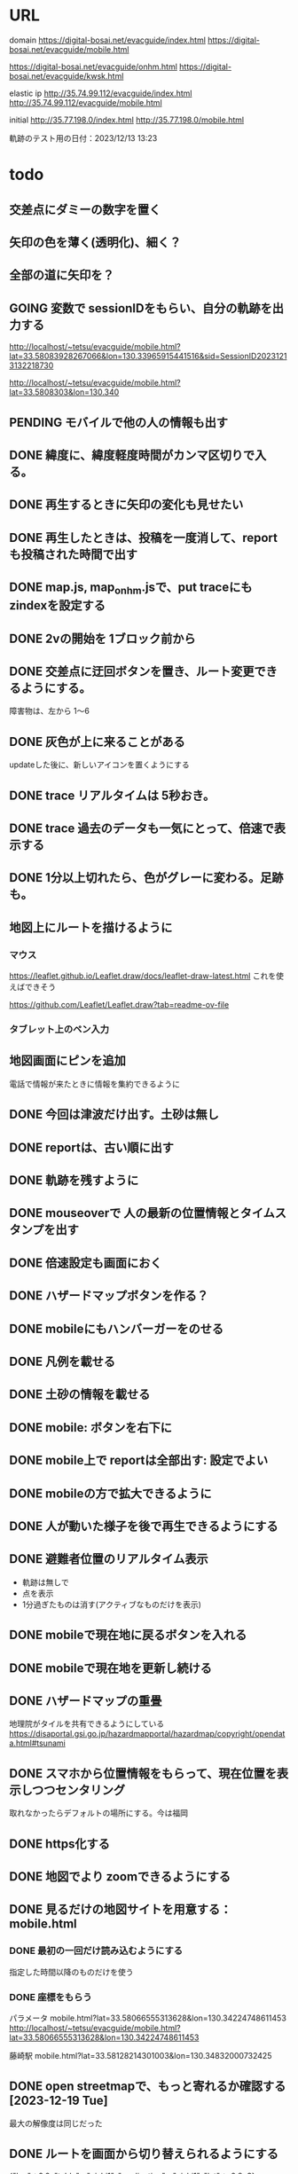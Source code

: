 
* URL
  domain
  https://digital-bosai.net/evacguide/index.html
  https://digital-bosai.net/evacguide/mobile.html

  https://digital-bosai.net/evacguide/onhm.html
  https://digital-bosai.net/evacguide/kwsk.html



  elastic ip
  http://35.74.99.112/evacguide/index.html
  http://35.74.99.112/evacguide/mobile.html

  initial
  http://35.77.198.0/index.html
  http://35.77.198.0/mobile.html

  軌跡のテスト用の日付：2023/12/13 13:23

* todo
** 交差点にダミーの数字を置く
** 矢印の色を薄く(透明化)、細く？
** 全部の道に矢印を？
** GOING 変数で sessionIDをもらい、自分の軌跡を出力する
   http://localhost/~tetsu/evacguide/mobile.html?lat=33.58083928267066&lon=130.33965915441516&sid=SessionID20231213132218730

   http://localhost/~tetsu/evacguide/mobile.html?lat=33.5808303&lon=130.340
** PENDING モバイルで他の人の情報も出す
** DONE 緯度に、緯度軽度時間がカンマ区切りで入る。
** DONE 再生するときに矢印の変化も見せたい
** DONE 再生したときは、投稿を一度消して、reportも投稿された時間で出す
** DONE map.js, map_onhm.jsで、put traceにも zindexを設定する
** DONE 2vの開始を 1ブロック前から
** DONE 交差点に迂回ボタンを置き、ルート変更できるようにする。
   障害物は、左から 1〜6
** DONE 灰色が上に来ることがある
   updateした後に、新しいアイコンを置くようにする
** DONE trace リアルタイムは 5秒おき。
** DONE trace 過去のデータも一気にとって、倍速で表示する
** DONE 1分以上切れたら、色がグレーに変わる。足跡も。
** 地図上にルートを描けるように
*** マウス
   https://leaflet.github.io/Leaflet.draw/docs/leaflet-draw-latest.html
   これを使えばできそう

   https://github.com/Leaflet/Leaflet.draw?tab=readme-ov-file
*** タブレット上のペン入力
** 地図画面にピンを追加
   電話で情報が来たときに情報を集約できるように
** DONE 今回は津波だけ出す。土砂は無し
** DONE reportは、古い順に出す
** DONE 軌跡を残すように
** DONE mouseoverで 人の最新の位置情報とタイムスタンプを出す
** DONE 倍速設定も画面におく
** DONE ハザードマップボタンを作る？
** DONE mobileにもハンバーガーをのせる
** DONE 凡例を載せる
** DONE 土砂の情報を載せる
** DONE mobile: ボタンを右下に
** DONE mobile上で reportは全部出す: 設定でよい
** DONE mobileの方で拡大できるように
** DONE 人が動いた様子を後で再生できるようにする
** DONE 避難者位置のリアルタイム表示
   - 軌跡は無しで
   - 点を表示
   - 1分過ぎたものは消す(アクティブなものだけを表示)
** DONE mobileで現在地に戻るボタンを入れる
** DONE mobileで現在地を更新し続ける
** DONE ハザードマップの重畳
   地理院がタイルを共有できるようにしている
   https://disaportal.gsi.go.jp/hazardmapportal/hazardmap/copyright/opendata.html#tsunami
** DONE スマホから位置情報をもらって、現在位置を表示しつつセンタリング
   取れなかったらデフォルトの場所にする。今は福岡
** DONE https化する

** DONE 地図でより zoomできるようにする
** DONE 見るだけの地図サイトを用意する：mobile.html
*** DONE 最初の一回だけ読み込むようにする
    指定した時間以降のものだけを使う
*** DONE 座標をもらう
    パラメータ
    mobile.html?lat=33.58066555313628&lon=130.34224748611453
    http://localhost/~tetsu/evacguide/mobile.html?lat=33.58066555313628&lon=130.34224748611453

    藤崎駅
    mobile.html?lat=33.58128214301003&lon=130.34832000732425

** DONE open streetmapで、もっと寄れるか確認する[2023-12-19 Tue]
   最大の解像度は同じだった

** DONE ルートを画面から切り替えられるようにする

{"lon"=>0.0, "table"=>"oishi1", "application"=>"oishi1", "lat"=>-0.8e3}
{"lon"=>0.0, "table"=>"oishi2", "application"=>"oishi2", "lat"=>0.0}
---



type=$1
if [ $type -eq 2 ]; then
	aws dynamodb update-item --table-name Oishi2 --key \
    	 '{ "table": { "S": "oishi1" }, "application": { "S": "oishi1" } }' \
    	 --update-expression 'SET lat = :ok' \
    	 --expression-attribute-values '{":ok": {"N": "0"}}'
	aws dynamodb update-item --table-name Oishi2 --key \
    	 '{ "table": { "S": "oishi2" }, "application": { "S": "oishi2" } }' \
    	 --update-expression 'SET lat = :ok' \
    	 --expression-attribute-values '{":ok": {"N": "-800"}}'
else
	aws dynamodb update-item --table-name Oishi2 --key \
    	 '{ "table": { "S": "oishi2" }, "application": { "S": "oishi2" } }' \
    	 --update-expression 'SET lat = :ok' \
    	 --expression-attribute-values '{":ok": {"N": "0"}}'
	aws dynamodb update-item --table-name Oishi2 --key \
    	 '{ "table": { "S": "oishi1" }, "application": { "S": "oishi1" } }' \
    	 --update-expression 'SET lat = :ok' \
    	 --expression-attribute-values '{":ok": {"N": "-800"}}'
fi
** DONE serverから dynamoDBのデータの取得をスレッド化する。serverへのリクエストにはキャッシュしたデータで答える
** DONE ピンの削除機能

** DONE AWSDの initializeで regionを取るようにする
** DONE reportには idを持たせるようにして、すでに置かれている idの reportは置かないようにする
   updateを使えばよいか。
   updateAllInfo()をする前は、マークを消すようにする

** DONE INFOの確認
   重複していても追記できた

** DONE 地図上で座標を取る機能を追加する

** DONE evacguide.rbの DB名を configから取るようにする

** DONE 12/8までにデモを作る
** DONE データを読み込んでマークを付ける
** DONE 画面のサイズに合わせて地図のサイズを決める
** DONE 画面サイズが変更されたら地図のサイズを変える
** DONE ×を置くアクションを設定


* library
  
** leaflet-icon-pulse
   https://github.com/mapshakers/leaflet-icon-pulse

** Leaflet.EasyButton
   https://github.com/CliffCloud/Leaflet.EasyButton

** Leaflet.toolbar
   https://github.com/Leaflet/Leaflet.toolbar

** Leaflet.GeometryUtil
   https://github.com/makinacorpus/Leaflet.GeometryUtil
   arrowheadのために必要
   
** leaflet-arrowheads
   https://github.com/slutske22/leaflet-arrowheads


* note
  sudo service apache2 status

  sudo service apache2 start


* setup
** ruby
   sudo gem install aws-sdk-dynamodb

   sudo certbot --apache certonly

* spec
** ui
*** 初期座標
    index.html内で指定

** AWS dynamoDB

*** tables
**** Oishi4: 5秒ごとの歩行データ
     {
       table (string): "Location"
       application (string): "SessionID20231213132947551"
       time (list of string)
       lat (list of string)
       lon (list of string)
     }

**** Oishi3
     {
       application (string) primary
       table (string)
       lat (float)
       lon (float)
       URL (string)
     }

**** maplog
     {
       application (string) primary # key: onahama_1_h_yyyymmddHHMMSSSSS
       time (string) # yyyy/mm/dd HH:MM:SS
       msec (Number) # milli sec
       area (string) # onahama
       point (stirng) # 1, 2, 3, ..., 6
       action (string) # 'h' or 'v'
     }


**** candidate eg_report
     {
       id (string) primary
       lat (float)
       lng (float)
       image_url (string)
       time (string) or (int)
     }

**** candidate eg_cross
     {
       id (string) primary
       lat (float)
       lng (float)
     }

*** CLI

**** install
     sudo apt install awscli

**** configure
     ./aws configure

     AWS --> IAM --> ユーザ
     AWS Access Key ID [None]: **********        // アクセスキーID
     AWS Secret Access Key [None]: **********    // シークレットアクセスキー
     Default region name [None]: ap-northeast-1　// 接続するDynamoDBのregion name
     Default output format [None]: json          // 結果を出力するフォーマット


**** list-tables
     aws dynamodb list-tables

**** describe-table
     aws dynamodb describe-table --table-name eg_cross
     aws dynamodb describe-table --table-name eg_report

**** put-item
     aws dynamodb put-item --table-name eg_report --item '{ "id": {"S": "r1"}, "lat": {"N": "36.947511372610805"}, "lng": {"N": "140.90772628784183"}, "image_url": {"S": "https://cdn.mainichi.jp/vol1/2022/11/29/20221129k0000m040094000p/9.jpg?1"}, "time": {"S": "2023/12/07 12:59:00"} }'


     aws dynamodb put-item --table-name eg_report --item '{ "id": {"S": "r2"}, "lat": {"N": "36.94812872265479"}, "lng": {"N": "140.90515136718753"}, "image_url": {"S": "https://cdn.mainichi.jp/vol1/2022/11/29/20221129k0000m040094000p/9.jpg?1"}, "time": {"S": "2023/12/07 12:58:00"} }'

     aws dynamodb put-item --table-name eg_report --item '{ "id": {"S": "r3"}, "lat": {"N": "36.94891755154147"}, "lng": {"N": "140.90274810791018"}, "image_url": {"S": "https://cdn.mainichi.jp/vol1/2022/11/29/20221129k0000m040094000p/9.jpg?1"}, "time": {"S": "2023/12/07 12:57:00"} }'



     同じ primary keyで put-itemすると、重複するものは上書きされる



**** scan
     aws dynamodb scan --table-name eg_report


**** get-item
     aws dynamodb get-item --table-name eg_report  --key '{"user_id":{"N":"1"}}'

**** delete-item
     aws dynamodb delete-item --table-name eg_report  --key '{"key": {"S": "t0924"}}'


**** reference
     https://qiita.com/ekzemplaro/items/93c0aef433a2b633ab4a
     https://www.wakuwakubank.com/posts/675-aws-cli-dynamodb/


** server
*** endpoint
    '/'のみとし、JSONで渡された request.body内の modeによって
    処理を切り分ける

*** data type
**** report
     {
       lat (string)
       lon (string)
       image_url (string)
       time (string)
     }

**** cross
     {
       id (string)
       lat (float)
       lon (float)
     }

   * trace
     {
       application (string)
       lat (string)
       lon (string)
       time (string)
     }

*** mode
**** getAllInfo
     AWSからすべての reportと crossのデータを取得して返す

     return:
     {
       reports: list of report
       crosses: list of cross
     }

**** trace(string time)
     timeで指定された時間から、デフォルト値として決められた時間(TraceTimeRange)以内で
     もっとも直近の位置情報を、
     すべてのユーザ分返す

     return:
     {
       traces: list of trace
     }


**** startPolling
     サーバ上での DBへのポーリングを開始

**** stopPolling
     サーバ上での DBへのポーリングを修了


**** getUpdateReport
     最後に取得したデータの後に追加されたデータを返す
     (それぞれの接続元がいつデータを取得したかが分からないため、どこまでが最後かをサーバは分からない。そのためこれは使えない。常にすべてのデータを渡してクライアント側で判断してもらう。)


     return:
     list of report

**** putCross
     userInput["lat"]
     userInput["lng"]

     クロスマークの情報を AWSにアップロードする

     return:
     cross_id
     html (セットしたクロスマークを表示するテーブル)

**** removeCross
     userInput["cross_id"]

     指定されたクロスマークの情報を AWSから削除する

     return:
     html (セットしたクロスマークを表示するテーブル)
    
*** 設定
    config.rbで以下を指定
    - ログファイル
    - ポート番号


** client


* function


* reference
  
** 地図の表示には leafletを使う
   https://leafletjs.com/

   https://ktgis.net/service/leafletlearn/index.html

** DB
   DBには AWS dynamoDBを使う

** location
   https://blog.codecamp.jp/javascript-geolocation
** AR.js
   https://ar-js-org.github.io/AR.js-Docs/




* Setting
# ============================================================ #
#+SEQ_TODO: TODO GOING WAITING PENDING DONE
#+STARTUP: overview
#+TAGS: OFFICE(o) CODING(c) RESEARCH(r) MAIL(m) THINK(t)
#+STARTUP: hidestars
#+OPTIONS:  num:2 H:5 toc:f TeX:f
#+LaTeX_CLASS: jarticle
#+HTML_HEAD: <link rel="stylesheet" type="text/css" href="org.css">
# ============================================================ #
   
* end

